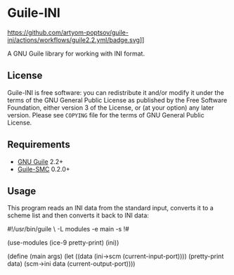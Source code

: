 * Guile-INI
  https://github.com/artyom-poptsov/guile-ini/actions/workflows/guile2.2.yml/badge.svg]]

  A GNU Guile library for working with INI format.

** License
    Guile-INI is free software: you can redistribute it and/or modify it under
    the terms of the GNU General Public License as published by the Free
    Software Foundation, either version 3 of the License, or (at your option)
    any later version.  Please see =COPYING= file for the terms of GNU General
    Public License.

** Requirements
   - [[https://www.gnu.org/software/guile/][GNU Guile]] 2.2+
   - [[https://github.com/artyom-poptsov/guile-smc][Guile-SMC]] 0.2.0+

** Usage
   This program reads an INI data from the standard input, converts it to a
   scheme list and then converts it back to INI data:
#+BEGIN_EXAMPLE scheme
#!/usr/bin/guile \
-L modules -e main -s
!#

(use-modules (ice-9 pretty-print)
             (ini))

(define (main args)
  (let ((data (ini->scm (current-input-port))))
    (pretty-print data)
    (scm->ini data (current-output-port))))
#+END_EXAMPLE
   
